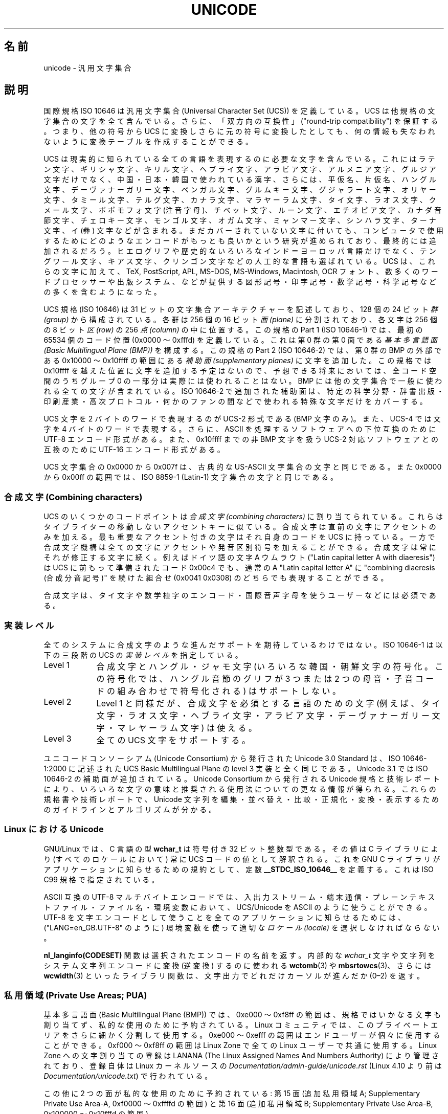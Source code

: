 .\" Copyright (C) Markus Kuhn, 1995, 2001
.\"
.\" %%%LICENSE_START(GPLv2+_DOC_FULL)
.\" This is free documentation; you can redistribute it and/or
.\" modify it under the terms of the GNU General Public License as
.\" published by the Free Software Foundation; either version 2 of
.\" the License, or (at your option) any later version.
.\"
.\" The GNU General Public License's references to "object code"
.\" and "executables" are to be interpreted as the output of any
.\" document formatting or typesetting system, including
.\" intermediate and printed output.
.\"
.\" This manual is distributed in the hope that it will be useful,
.\" but WITHOUT ANY WARRANTY; without even the implied warranty of
.\" MERCHANTABILITY or FITNESS FOR A PARTICULAR PURPOSE.  See the
.\" GNU General Public License for more details.
.\"
.\" You should have received a copy of the GNU General Public
.\" License along with this manual; if not, see
.\" <http://www.gnu.org/licenses/>.
.\" %%%LICENSE_END
.\"
.\" 1995-11-26  Markus Kuhn <mskuhn@cip.informatik.uni-erlangen.de>
.\"      First version written
.\" 2001-05-11  Markus Kuhn <mgk25@cl.cam.ac.uk>
.\"      Update
.\"
.\"*******************************************************************
.\"
.\" This file was generated with po4a. Translate the source file.
.\"
.\"*******************************************************************
.\"
.\" Japanese Version Copyright (c) 1997 HANATAKA Shinya
.\"         all rights reserved.
.\" Translated Thu Jun  3 20:36:31 JST 1997
.\"         by HANATAKA Shinya <hanataka@abyss.rim.or.jp>
.\" Updated & Modified Sat Jun 23 07:30:09 JST 2001
.\"         by Yuichi SATO <ysato@h4.dion.ne.jp>
.\"
.TH UNICODE 7 2020\-08\-13 GNU "Linux Programmer's Manual"
.SH 名前
unicode \- 汎用文字集合
.SH 説明
国際規格 ISO 10646 は汎用文字集合 (Universal Character Set (UCS))
を定義している。
UCS は他規格の文字集合の文字を全て含んでいる。
さらに、
「双方向の互換性」("round\-trip compatibility") を保証する。
つまり、他の符号から UCS に変換しさらに元の符号に変換したとしても、
何の情報も失なわれないように変換テーブルを作成することができる。
.PP
UCS は現実的に知られている全ての言語を表現するのに必要な文字を含んでいる。
これにはラテン文字、ギリシャ文字、キリル文字、ヘブライ文字、アラビア文字、
アルメニア文字、グルジア文字だけでなく、中国・日本・韓国で使われている漢字、
さらには、平仮名、片仮名、ハングル文字、
デーヴァナーガリー文字、ベンガル文字、グルムキー文字、グジャラート文字、
オリヤー文字、タミール文字、テルグ文字、カナラ文字、マラヤーラム文字、
タイ文字、ラオス文字、クメール文字、ボポモフォ文字 (注音字母)、
チベット文字、ルーン文字、エチオピア文字、カナダ音節文字、
チェロキー文字、モンゴル文字、
オガム文字、ミャンマー文字、シンハラ文字、
ターナ文字、イ (彝) 文字などが含まれる。
まだカバーされていない文字に付いても、
コンピュータで使用するために
どのようなエンコードがもっとも良いかという研究が進められており、
最終的には追加されるだろう。
ヒエログリフや歴史的ないろいろなインド＝ヨーロッパ言語だけでなく、
テングワール文字、キアス文字、クリンゴン文字などの人工的な言語も選ばれている。
UCS は、これらの文字に加えて、TeX, PostScript, APL, MS\-DOS, MS\-Windows,
Macintosh, OCR フォント、数多くのワードプロセッサーや
出版システム、などが提供する
図形記号・印字記号・数学記号・科学記号などの多くを含むようになった。
.PP
UCS 規格 (ISO 10646) は 31 ビットの文字集合アーキテクチャーを記述しており、
128 個の 24 ビット \fI群 (group)\fP から構成されている。
各群は 256 個の 16 ビット \fI面 (plane)\fP に分割されており、
各文字は 256 個の 8 ビット \fI区 (row)\fP の 256 \fI点 (column)\fP の中に位置する。
この規格の Part 1 (ISO 10646\-1) では、
最初の 65534 個のコード位置 (0x0000 〜 0xfffd) を定義している。
これは第 0 群の第 0 面である \fI基本多言語面 (Basic Multilingual Plane (BMP))\fP を構成する。
この規格の Part 2 (ISO 10646\-2) では、第 0 群の BMP の外部である
0x10000 〜 0x10ffff の範囲にある \fI補助面 (supplementary planes)\fP に文字を追加した。
この規格では 0x10ffff を越えた位置に文字を追加する予定はないので、
予想できる将来においては、
全コード空間のうちグループ 0 の一部分は実際には使われることはない。
BMP には他の文字集合で一般に使われる全ての文字が含まれている。
ISO 10646\-2 で追加された補助面は、
特定の科学分野・辞書出版・印刷産業・高次プロトコル・
何かのファンの間などで使われる特殊な文字だけをカバーする。
.PP
UCS 文字を 2 バイトのワードで表現するのが UCS\-2 形式である (BMP 文字のみ)。
また、UCS\-4 では文字を 4 バイトのワードで表現する。
さらに、ASCII を処理するソフトウェアへの下位互換のために
UTF\-8 エンコード形式がある。
また、0x10ffff までの非 BMP 文字を扱う UCS\-2 対応ソフトウェアとの互換のために
UTF\-16 エンコード形式がある。
.PP
UCS 文字集合の 0x0000 から 0x007f は、古典的な US\-ASCII 文字集合の文字と同じである。
また 0x0000 から 0x00ff の範囲では、ISO 8859\-1 (Latin\-1) 文字集合の文字と同じである。
.SS "合成文字 (Combining characters)"
UCS のいくつかのコードポイントは
\fI合成文字 (combining characters)\fP
に割り当てられている。
これらはタイプライターの移動しないアクセントキーに似ている。
合成文字は直前の文字にアクセントのみを加える。
最も重要なアクセント付きの文字はそれ自身のコードを UCS に持っている。
一方で合成文字機構は全ての文字にアクセントや発音区別符号を加えることができる。
合成文字は常にそれが修正する文字に続く。
例えばドイツ語の文字 A ウムラウト ("Latin capital letter A with diaeresis") は
UCS に前もって準備されたコード 0x00c4 でも、
通常の A "Latin capital letter A" に
"combining diaeresis (合成分音記号)" を続けた組合せ
(0x0041 0x0308) のどちらでも表現することができる。
.PP
合成文字は、タイ文字や数学植字のエンコード・
国際音声字母を使うユーザーなどには必須である。
.SS 実装レベル
全てのシステムに合成文字のような進んだサポートを期待しているわけではない。
ISO 10646\-1 は以下の三段階の UCS の \fI実装レベル\fP を指定している。
.TP  0.9i
Level 1
合成文字とハングル・ジャモ文字 (いろいろな韓国・朝鮮文字の符号化。
この符号化では、ハングル音節のグリフが
3 つまたは 2 つの母音・子音コードの組み合わせで符号化される) はサポートしない。
.TP 
Level 2
Level 1 と同様だが、合成文字を必須とする言語のための文字
(例えば、タイ文字・ラオス文字・ヘブライ文字・アラビア文字・
デーヴァナーガリー文字・マレヤーラム文字) は使える。
.TP 
Level 3
全ての UCS 文字をサポートする。
.PP
ユニコードコンソーシアム (Unicode Consortium) から発行された Unicode 3.0 Standard
は、ISO 10646\-1:2000 に記述された UCS Basic Multilingual Plane
の level 3 実装と全く同じである。
Unicode 3.1 では ISO 10646\-2 の補助面が追加されている。
Unicode Consortium から発行される Unicode 規格と技術レポートにより、
いろいろな文字の意味と推奨される使用法についての更なる情報が得られる。
これらの規格書や技術レポートで、Unicode 文字列を
編集・並べ替え・比較・正規化・変換・表示するための
ガイドラインとアルゴリズムが分かる。
.SS "Linux における Unicode"
GNU/Linux では、C 言語の型 \fBwchar_t\fP は符号付き 32 ビット整数型である。
その値は C ライブラリにより (すべてのロケールにおいて) 常に
UCS コードの値として解釈される。
これを GNU C ライブラリがアプリケーションに知らせるための規約として、
定数 \fB__STDC_ISO_10646__\fP を定義する。
これは ISO C99 規格で指定されている。
.PP
ASCII 互換の UTF\-8 マルチバイトエンコードでは、入出力ストリーム・端末通信・
プレーンテキストファイル・ファイル名・環境変数において、
UCS/Unicode を ASCII のように使うことができる。
UTF\-8 を文字エンコードとして使うことを
全てのアプリケーションに知らせるためには、
("LANG=en_GB.UTF\-8" のように) 環境変数を使って適切な
\fIロケール (locale)\fP を選択しなければならない。
.PP
\fBnl_langinfo(CODESET)\fP 関数は選択されたエンコードの名前を返す。
内部的な \fIwchar_t\fP 文字や文字列をシステム文字列エンコードに変換 (逆変換) するのに使われる
\fBwctomb\fP(3) や \fBmbsrtowcs\fP(3)、さらには \fBwcwidth\fP(3) といったライブラリ関数は、
文字出力でどれだけカーソルが進んだか (0\(en2) を返す。
.PP
.SS "私用領域 (Private Use Areas; PUA)"
.\" commit 9d85025b0418163fae079c9ba8f8445212de8568
基本多言語面 (Basic Multilingual Plane (BMP)) では、 0xe000 〜 0xf8ff
の範囲は、規格ではいかなる文字も割り当てず、私的な使用のために予約されている。 Linux
コミュニティでは、このプライベートエリアをさらに細かく分割して使用する。 0xe000 〜 0xefff
の範囲はエンドユーザーが個々に使用することができる。 0xf000 〜 0xf8ff の範囲は Linux Zone で全ての Linux
ユーザーで共通に使用する。 Linux Zone への文字割り当ての登録は LANANA (The Linux Assigned Names And
Numbers Authority) により管理されており、登録自体は Linux カーネルソースの
\fIDocumentation/admin\-guide/unicode.rst\fP (Linux 4.10 より前は
\fIDocumentation/unicode.txt\fP) で行われている。
.PP
この他に 2 つの面が私的な使用のために予約されている: 第 15 面 (追加私用領域 A; Supplementary Private Use
Area\-A, 0xf0000 〜 0xffffd の範囲) と第 16 面 (追加私用領域 B; Supplementary Private Use
Area\-B, 0x100000 〜 0x10fffd の範囲)。
.SS 文献
.IP * 3
Information technology \(em Universal Multiple\-Octet Coded Character Set
(UCS) \(em Part 1: Architecture and Basic Multilingual Plane.  International
Standard ISO/IEC 10646\-1, International Organization for Standardization,
Geneva, 2000.
.IP
これは UCS の公式な仕様である。
.UR http://www.iso.ch/
.UE
から入手できる。
.IP *
The Unicode Standard, Version 3.0.  The Unicode Consortium, Addison\-Wesley,
Reading, MA, 2000, ISBN 0\-201\-61633\-5.
.IP *
S.\& Harbison, G.\& Steele. C: A Reference Manual. Fourth edition, Prentice
Hall, Englewood Cliffs, 1995, ISBN 0\-13\-326224\-3.
.IP
C プログラム言語についてのとても良い参考書である。
第四版では、ワイド文字やマルチバイト文字エンコードを扱うための
多くの新しい C ライブラリ関数が
加えられた ISO C90 規格の 1994 Amendment 1 をカバーしている。
しかし、ワイド文字やマルチバイト文字のサポートを
更に改善した ISO C99 は、まだカバーしていない。
.IP *
Unicode 技術レポート。
.RS
.UR http://www.unicode.org\:/reports/
.UE
.RE
.IP *
Markus Kuhn: UNIX/Linux のための UTF\-8 と Unicode の FAQ。
.RS
.UR http://www.cl.cam.ac.uk\:/\(timgk25\:/unicode.html
.UE
.RE
.IP *
Bruno Haible: Unicode HOWTO.
.RS
.UR http://www.tldp.org\:/HOWTO\:/Unicode\-HOWTO.html
.UE
.RE
.\" .SH AUTHOR
.\" Markus Kuhn <mgk25@cl.cam.ac.uk>
.SH 関連項目
\fBlocale\fP(1), \fBsetlocale\fP(3), \fBcharsets\fP(7), \fButf\-8\fP(7)
.SH この文書について
この man ページは Linux \fIman\-pages\fP プロジェクトのリリース 5.10 の一部である。プロジェクトの説明とバグ報告に関する情報は
\%https://www.kernel.org/doc/man\-pages/ に書かれている。
